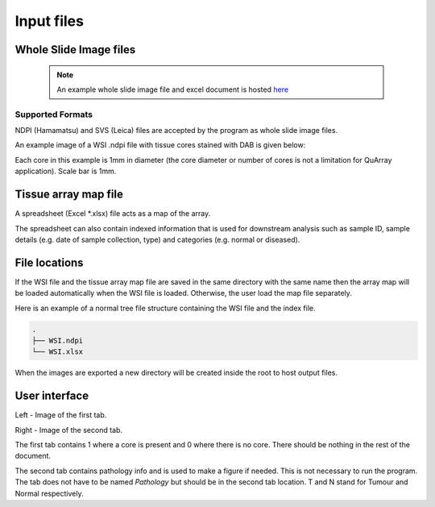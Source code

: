 .. _Input_page:

***********
Input files
***********

Whole Slide Image files
=======================

  .. note::
     An example whole slide image file and excel document is hosted
     `here <https://emckclac-my.sharepoint.com/:f:/g/personal/k1472221_kcl_ac_uk/EutLIT4yc3BIlmNdUnDzLNAB0AcR1qc99Pvf8w-yCcmj_A?e=LXunb4>`_

Supported Formats
-----------------

NDPI (Hamamatsu) and SVS (Leica) files are accepted by the program as whole slide image files.

An example image of a WSI .ndpi file with tissue cores stained with DAB is given below:

.. image:: images/example_ndpi.png

Each core in this example is 1mm in diameter (the core diameter or number of cores is not a limitation for QuArray application). Scale bar is 1mm.

Tissue array map file
=====================

A spreadsheet (Excel *.xlsx) file acts as a map of the array.

The spreadsheet can also contain indexed information that is used for downstream analysis such as sample ID,
sample details (e.g. date of sample collection, type) and categories (e.g. normal or diseased).

File locations
==============

If the WSI file and the tissue array map file are saved in the same directory with the same name
then the array map will be loaded automatically when the WSI file is loaded. Otherwise, the user load the map file
separately.

Here is an example of a normal tree file structure containing the WSI file and the index file.

.. code-block:: bash

   .
   ├── WSI.ndpi
   └── WSI.xlsx

When the images are exported a new directory will be created inside the root to host output files.

User interface
==============

.. image:: images/Pathology_maps.png

Left - Image of the first tab.

Right - Image of the second tab.

The first tab contains 1 where a core is present and 0 where there is no core. There should be nothing in the rest
of the document.

The second tab contains pathology info and is used to make a figure if needed. This is not necessary to run the
program. The tab does not have to be named *Pathology* but should be in the second tab location. T and N stand for Tumour
and Normal respectively.